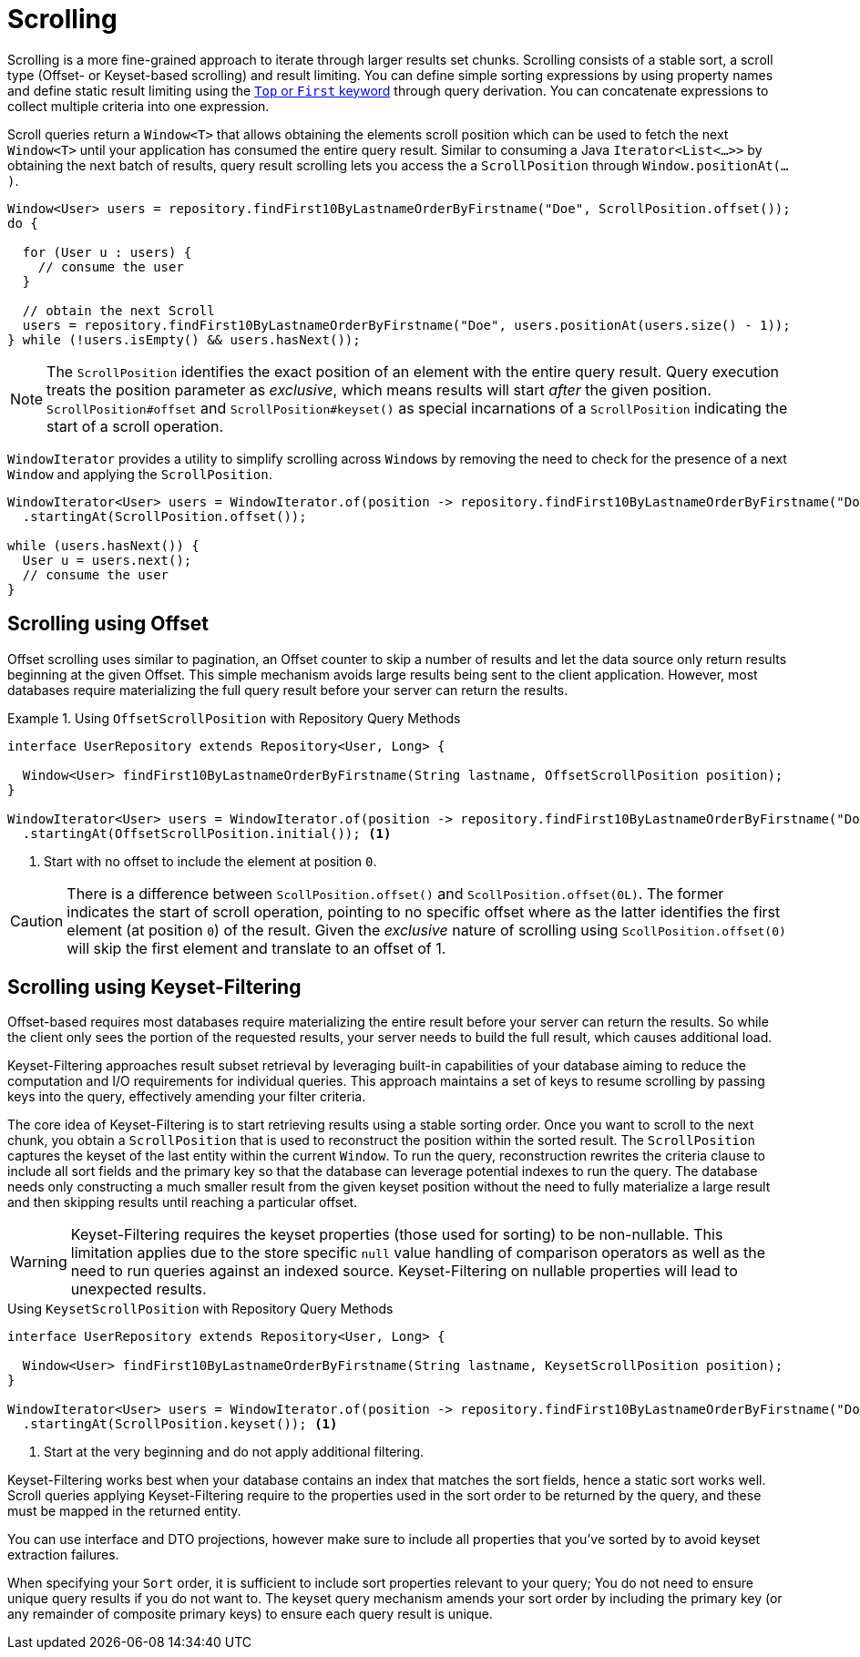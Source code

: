 [[repositories.scrolling]]
= Scrolling

Scrolling is a more fine-grained approach to iterate through larger results set chunks.
Scrolling consists of a stable sort, a scroll type (Offset- or Keyset-based scrolling) and result limiting.
You can define simple sorting expressions by using property names and define static result limiting using the xref:repositories/query-methods-details.adoc#repositories.limit-query-result[`Top` or `First` keyword] through query derivation.
You can concatenate expressions to collect multiple criteria into one expression.

Scroll queries return a `Window<T>` that allows obtaining the elements scroll position which can be used to fetch the next `Window<T>` until your application has consumed the entire query result.
Similar to consuming a Java `Iterator<List<…>>` by obtaining the next batch of results, query result scrolling lets you access the a `ScrollPosition`  through `Window.positionAt(...)`.

[source,java]
----
Window<User> users = repository.findFirst10ByLastnameOrderByFirstname("Doe", ScrollPosition.offset());
do {

  for (User u : users) {
    // consume the user
  }

  // obtain the next Scroll
  users = repository.findFirst10ByLastnameOrderByFirstname("Doe", users.positionAt(users.size() - 1));
} while (!users.isEmpty() && users.hasNext());
----

[NOTE]
====
The `ScrollPosition` identifies the exact position of an element with the entire query result.
Query execution treats the position parameter as _exclusive_, which means results will start _after_ the given position.
`ScrollPosition#offset` and `ScrollPosition#keyset()` as special incarnations of a `ScrollPosition` indicating the start of a scroll operation.
====

`WindowIterator` provides a utility to simplify scrolling across ``Window``s by removing the need to check for the presence of a next `Window` and applying the `ScrollPosition`.

[source,java]
----
WindowIterator<User> users = WindowIterator.of(position -> repository.findFirst10ByLastnameOrderByFirstname("Doe", position))
  .startingAt(ScrollPosition.offset());

while (users.hasNext()) {
  User u = users.next();
  // consume the user
}
----

[[repositories.scrolling.offset]]
== Scrolling using Offset

Offset scrolling uses similar to pagination, an Offset counter to skip a number of results and let the data source only return results beginning at the given Offset.
This simple mechanism avoids large results being sent to the client application.
However, most databases require materializing the full query result before your server can return the results.

.Using `OffsetScrollPosition` with Repository Query Methods
====
[source,java]
----
interface UserRepository extends Repository<User, Long> {

  Window<User> findFirst10ByLastnameOrderByFirstname(String lastname, OffsetScrollPosition position);
}

WindowIterator<User> users = WindowIterator.of(position -> repository.findFirst10ByLastnameOrderByFirstname("Doe", position))
  .startingAt(OffsetScrollPosition.initial()); <1>
----

<1> Start with no offset to include the element at position `0`.
====

[CAUTION]
====
There is a difference between `ScollPosition.offset()` and `ScollPosition.offset(0L)`.
The former indicates the start of scroll operation, pointing to no specific offset where as the latter identifies the first element (at position `0`) of the result.
Given the _exclusive_ nature of scrolling using `ScollPosition.offset(0)` will skip the first element and translate to an offset of 1.
====

[[repositories.scrolling.keyset]]
== Scrolling using Keyset-Filtering

Offset-based requires most databases require materializing the entire result before your server can return the results.
So while the client only sees the portion of the requested results, your server needs to build the full result, which causes additional load.

Keyset-Filtering approaches result subset retrieval by leveraging built-in capabilities of your database aiming to reduce the computation and I/O requirements for individual queries.
This approach maintains a set of keys to resume scrolling by passing keys into the query, effectively amending your filter criteria.

The core idea of Keyset-Filtering is to start retrieving results using a stable sorting order.
Once you want to scroll to the next chunk, you obtain a `ScrollPosition` that is used to reconstruct the position within the sorted result.
The `ScrollPosition` captures the keyset of the last entity within the current `Window`.
To run the query, reconstruction rewrites the criteria clause to include all sort fields and the primary key so that the database can leverage potential indexes to run the query.
The database needs only constructing a much smaller result from the given keyset position without the need to fully materialize a large result and then skipping results until reaching a particular offset.

[WARNING]
====
Keyset-Filtering requires the keyset properties (those used for sorting) to be non-nullable.
This limitation applies due to the store specific `null` value handling of comparison operators as well as the need to run queries against an indexed source.
Keyset-Filtering on nullable properties will lead to unexpected results.
====

.Using `KeysetScrollPosition` with Repository Query Methods
[source,java]
----
interface UserRepository extends Repository<User, Long> {

  Window<User> findFirst10ByLastnameOrderByFirstname(String lastname, KeysetScrollPosition position);
}

WindowIterator<User> users = WindowIterator.of(position -> repository.findFirst10ByLastnameOrderByFirstname("Doe", position))
  .startingAt(ScrollPosition.keyset()); <1>
----
<1> Start at the very beginning and do not apply additional filtering.

Keyset-Filtering works best when your database contains an index that matches the sort fields, hence a static sort works well.
Scroll queries applying Keyset-Filtering require to the properties used in the sort order to be returned by the query, and these must be mapped in the returned entity.

You can use interface and DTO projections, however make sure to include all properties that you've sorted by to avoid keyset extraction failures.

When specifying your `Sort` order, it is sufficient to include sort properties relevant to your query;
You do not need to ensure unique query results if you do not want to.
The keyset query mechanism amends your sort order by including the primary key (or any remainder of composite primary keys) to ensure each query result is unique.
